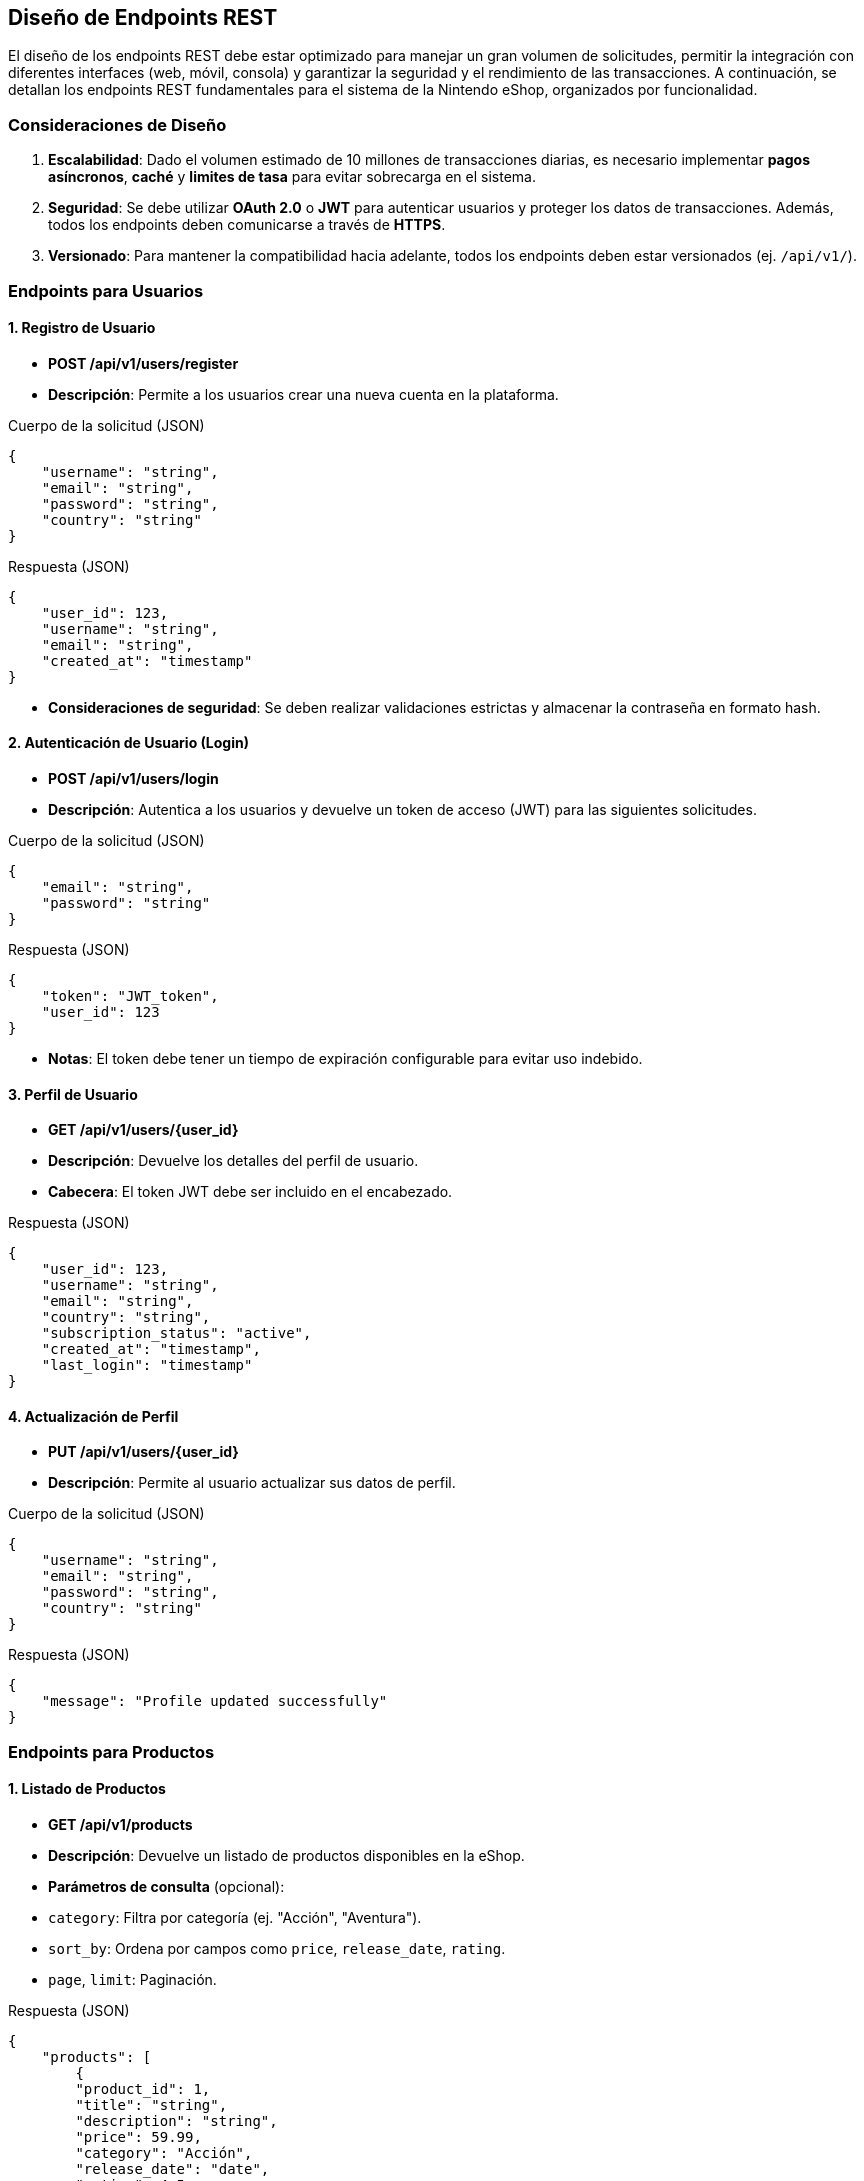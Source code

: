== Diseño de Endpoints REST

El diseño de los endpoints REST debe estar optimizado para manejar un gran volumen de solicitudes, permitir la integración con diferentes interfaces (web, móvil, consola) y garantizar la seguridad y el rendimiento de las transacciones. A continuación, se detallan los endpoints REST fundamentales para el sistema de la Nintendo eShop, organizados por funcionalidad.

=== Consideraciones de Diseño

1. **Escalabilidad**: Dado el volumen estimado de 10 millones de transacciones diarias, es necesario implementar **pagos asíncronos**, **caché** y **limites de tasa** para evitar sobrecarga en el sistema.
2. **Seguridad**: Se debe utilizar **OAuth 2.0** o **JWT** para autenticar usuarios y proteger los datos de transacciones. Además, todos los endpoints deben comunicarse a través de **HTTPS**.
3. **Versionado**: Para mantener la compatibilidad hacia adelante, todos los endpoints deben estar versionados (ej. `/api/v1/`).

=== Endpoints para Usuarios

==== 1. Registro de Usuario

- **POST /api/v1/users/register**
    - **Descripción**: Permite a los usuarios crear una nueva cuenta en la plataforma.

.Cuerpo de la solicitud (JSON)
[source,json]
----
{
    "username": "string",
    "email": "string",
    "password": "string",
    "country": "string"
}
----
.Respuesta (JSON)
[source,json]
----
{
    "user_id": 123,
    "username": "string",
    "email": "string",
    "created_at": "timestamp"
}
----

    - **Consideraciones de seguridad**: Se deben realizar validaciones estrictas y almacenar la contraseña en formato hash.

==== 2. Autenticación de Usuario (Login)

- **POST /api/v1/users/login**
    - **Descripción**: Autentica a los usuarios y devuelve un token de acceso (JWT) para las siguientes solicitudes.

.Cuerpo de la solicitud (JSON)
[source,json]
----
{
    "email": "string",
    "password": "string"
}
----
.Respuesta (JSON)
[source,json]
----
{
    "token": "JWT_token",
    "user_id": 123
}
----

    - **Notas**: El token debe tener un tiempo de expiración configurable para evitar uso indebido.

==== 3. Perfil de Usuario

- **GET /api/v1/users/{user_id}**
    - **Descripción**: Devuelve los detalles del perfil de usuario.
    - **Cabecera**: El token JWT debe ser incluido en el encabezado.

.Respuesta (JSON)
[source,json]
----
{
    "user_id": 123,
    "username": "string",
    "email": "string",
    "country": "string",
    "subscription_status": "active",
    "created_at": "timestamp",
    "last_login": "timestamp"
}
----

==== 4. Actualización de Perfil

- **PUT /api/v1/users/{user_id}**
    - **Descripción**: Permite al usuario actualizar sus datos de perfil.

.Cuerpo de la solicitud (JSON)
[source,json]
----
{
    "username": "string",
    "email": "string",
    "password": "string",
    "country": "string"
}
----
.Respuesta (JSON)
[source,json]
----
{
    "message": "Profile updated successfully"
}
----

=== Endpoints para Productos

==== 1. Listado de Productos

- **GET /api/v1/products**
    - **Descripción**: Devuelve un listado de productos disponibles en la eShop.
    - **Parámetros de consulta** (opcional):
        - `category`: Filtra por categoría (ej. "Acción", "Aventura").
        - `sort_by`: Ordena por campos como `price`, `release_date`, `rating`.
        - `page`, `limit`: Paginación.

.Respuesta (JSON)
[source,json]
----
{
    "products": [
        {
        "product_id": 1,
        "title": "string",
        "description": "string",
        "price": 59.99,
        "category": "Acción",
        "release_date": "date",
        "rating": 4.5
        },
        {
        "product_id": 2,
        "title": "string",
        ...
        }
    ],
    "total_results": 100,
    "page": 1,
    "limit": 10
}
----

==== 2. Detalle de Producto

- **GET /api/v1/products/{product_id}**
    - **Descripción**: Devuelve los detalles de un producto específico.

.Respuesta (JSON)
[source,json]
----
{
    "product_id": 1,
    "title": "string",
    "description": "string",
    "price": 59.99,
    "category": "Acción",
    "release_date": "date",
    "rating": 4.5,
    "stock": 1000
}
----

=== Endpoints para Transacciones

==== 1. Realizar Compra

- **POST /api/v1/transactions**
    - **Descripción**: Crea una nueva transacción de compra.

.Cuerpo de la solicitud (JSON)
[source,json]
----
{
    "user_id": 123,
    "items": [
        {
        "product_id": 1,
        "quantity": 1
        },
        {
        "product_id": 2,
        "quantity": 2
        }
    ],
    "payment_method": "credit_card",
    "total_amount": 139.97
}
----
.Respuesta (JSON)
[source,json]
----
{
    "transaction_id": 456,
    "status": "pending",
    "created_at": "timestamp"
}
----

    - **Notas**: La transacción debe pasar por un procesamiento asíncrono para manejar el pago, lo que cambiará el estado de "pending" a "completed" o "failed".

#### 2. Ver Estado de Transacción

- **GET /api/v1/transactions/{transaction_id}**
    - **Descripción**: Devuelve el estado de una transacción específica.

.Respuesta (JSON)
[source,json]
----
{
    "transaction_id": 456,
    "user_id": 123,
    "total_amount": 139.97,
    "status": "completed",
    "transaction_date": "timestamp"
}
----

==== 3. Historial de Transacciones del Usuario
- **GET /api/v1/users/{user_id}/transactions**
    - **Descripción**: Devuelve el historial de transacciones de un usuario.
    - **Parámetros de consulta** (opcional):
        - `status`: Filtrar por estado de la transacción (`pending`, `completed`, `failed`).
        - `page`, `limit`: Paginación.

.Respuesta (JSON)
[source,json]
----
{
    "transactions": [
        {
          "transaction_id": 456,
          "total_amount": 139.97,
          "status": "completed",
          "transaction_date": "timestamp"
        },
        {
          "transaction_id": 789,
          ...
        }
    ]
}
----


Este diseño de endpoints REST está pensado para ser modular, escalable y seguro, permitiendo que los usuarios interactúen con la Nintendo eShop de manera fluida.
